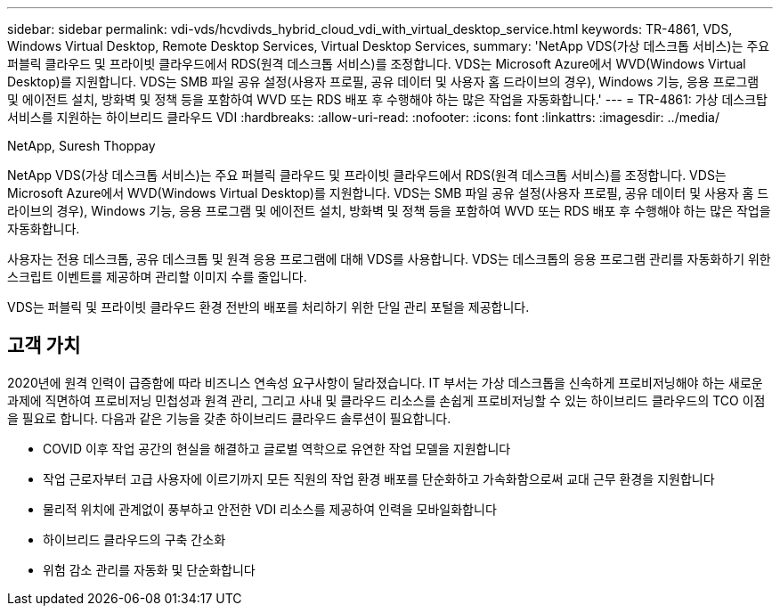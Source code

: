 ---
sidebar: sidebar 
permalink: vdi-vds/hcvdivds_hybrid_cloud_vdi_with_virtual_desktop_service.html 
keywords: TR-4861, VDS, Windows Virtual Desktop, Remote Desktop Services, Virtual Desktop Services, 
summary: 'NetApp VDS(가상 데스크톱 서비스)는 주요 퍼블릭 클라우드 및 프라이빗 클라우드에서 RDS(원격 데스크톱 서비스)를 조정합니다. VDS는 Microsoft Azure에서 WVD(Windows Virtual Desktop)를 지원합니다. VDS는 SMB 파일 공유 설정(사용자 프로필, 공유 데이터 및 사용자 홈 드라이브의 경우), Windows 기능, 응용 프로그램 및 에이전트 설치, 방화벽 및 정책 등을 포함하여 WVD 또는 RDS 배포 후 수행해야 하는 많은 작업을 자동화합니다.' 
---
= TR-4861: 가상 데스크탑 서비스를 지원하는 하이브리드 클라우드 VDI
:hardbreaks:
:allow-uri-read: 
:nofooter: 
:icons: font
:linkattrs: 
:imagesdir: ../media/


NetApp, Suresh Thoppay

[role="lead"]
NetApp VDS(가상 데스크톱 서비스)는 주요 퍼블릭 클라우드 및 프라이빗 클라우드에서 RDS(원격 데스크톱 서비스)를 조정합니다. VDS는 Microsoft Azure에서 WVD(Windows Virtual Desktop)를 지원합니다. VDS는 SMB 파일 공유 설정(사용자 프로필, 공유 데이터 및 사용자 홈 드라이브의 경우), Windows 기능, 응용 프로그램 및 에이전트 설치, 방화벽 및 정책 등을 포함하여 WVD 또는 RDS 배포 후 수행해야 하는 많은 작업을 자동화합니다.

사용자는 전용 데스크톱, 공유 데스크톱 및 원격 응용 프로그램에 대해 VDS를 사용합니다. VDS는 데스크톱의 응용 프로그램 관리를 자동화하기 위한 스크립트 이벤트를 제공하며 관리할 이미지 수를 줄입니다.

VDS는 퍼블릭 및 프라이빗 클라우드 환경 전반의 배포를 처리하기 위한 단일 관리 포털을 제공합니다.



== 고객 가치

2020년에 원격 인력이 급증함에 따라 비즈니스 연속성 요구사항이 달라졌습니다. IT 부서는 가상 데스크톱을 신속하게 프로비저닝해야 하는 새로운 과제에 직면하여 프로비저닝 민첩성과 원격 관리, 그리고 사내 및 클라우드 리소스를 손쉽게 프로비저닝할 수 있는 하이브리드 클라우드의 TCO 이점을 필요로 합니다. 다음과 같은 기능을 갖춘 하이브리드 클라우드 솔루션이 필요합니다.

* COVID 이후 작업 공간의 현실을 해결하고 글로벌 역학으로 유연한 작업 모델을 지원합니다
* 작업 근로자부터 고급 사용자에 이르기까지 모든 직원의 작업 환경 배포를 단순화하고 가속화함으로써 교대 근무 환경을 지원합니다
* 물리적 위치에 관계없이 풍부하고 안전한 VDI 리소스를 제공하여 인력을 모바일화합니다
* 하이브리드 클라우드의 구축 간소화
* 위험 감소 관리를 자동화 및 단순화합니다

